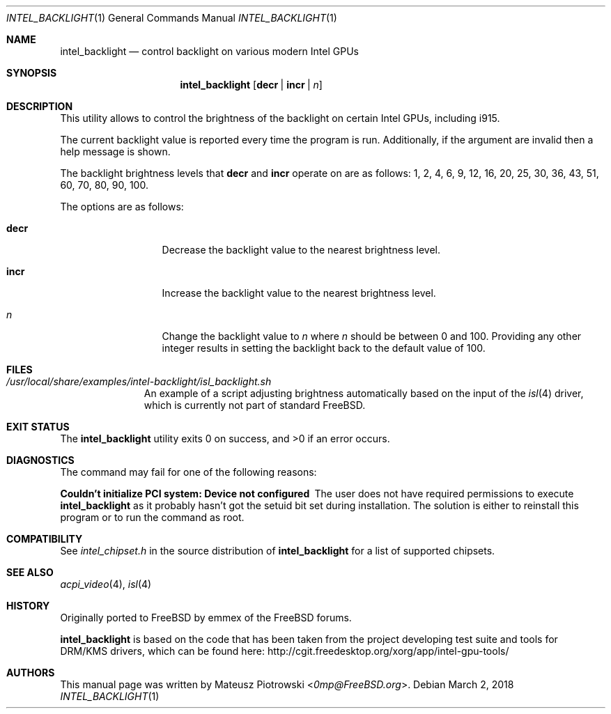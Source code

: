 .\" SPDX-License-Identifier: MIT
.\" 
.\" Copyright 2018 Mateusz Piotrowski <0mp@FreeBSD.org>
.\" 
.\" Permission is hereby granted, free of charge, to any person obtaining a
.\" copy of this software and associated documentation files (the "Software"), 
.\" to deal in the Software without restriction, including without limitation 
.\" the rights to use, copy, modify, merge, publish, distribute, sublicense, 
.\" and/or sell copies of the Software, and to permit persons to whom the 
.\" Software is furnished to do so, subject to the following conditions:
.\" 
.\" The above copyright notice and this permission notice shall be included in 
.\" all copies or substantial portions of the Software.
.\" 
.\" THE SOFTWARE IS PROVIDED "AS IS", WITHOUT WARRANTY OF ANY KIND, EXPRESS OR
.\" IMPLIED, INCLUDING BUT NOT LIMITED TO THE WARRANTIES OF MERCHANTABILITY,
.\" FITNESS FOR A PARTICULAR PURPOSE AND NONINFRINGEMENT. IN NO EVENT SHALL THE
.\" AUTHORS OR COPYRIGHT HOLDERS BE LIABLE FOR ANY CLAIM, DAMAGES OR OTHER
.\" LIABILITY, WHETHER IN AN ACTION OF CONTRACT, TORT OR OTHERWISE, ARISING 
.\" FROM, OUT OF OR IN CONNECTION WITH THE SOFTWARE OR THE USE OR OTHER 
.\" DEALINGS IN THE SOFTWARE.
.Dd March 2, 2018
.Dt INTEL_BACKLIGHT 1
.Os
.Sh NAME
.Nm intel_backlight
.Nd "control backlight on various modern Intel GPUs"
.Sh SYNOPSIS
.Nm
.Op Cm decr | Cm incr | Ar n
.Sh DESCRIPTION
This utility allows to control the brightness of the backlight on certain Intel
GPUs, including i915.
.Pp
The current backlight value is reported every time the program is run. 
Additionally, if the argument are invalid then a help message is shown.
.Pp
The backlight brightness levels that
.Cm decr
and
.Cm incr
operate on are as follows:
1, 2, 4, 6, 9, 12, 16, 20, 25, 30, 36, 43, 51, 60, 70, 80, 90, 100.
.Pp
The options are as follows:
.Bl -tag -width ".Fl d Ar argument"
.It Cm decr
Decrease the backlight value to the nearest brightness level.
.It Cm incr
Increase the backlight value to the nearest brightness level.
.It Ar n
Change the backlight value to
.Ar n 
where
.Ar n
should be between 0 and 100. Providing any other integer results in setting the
backlight back to the default value of 100.
.El
.Sh FILES
.Bl -tag -width ".Pa /dev/null" -compact
.It Pa /usr/local/share/examples/intel-backlight/isl_backlight.sh
An example of a script adjusting brightness automatically based on the
input of the
.Xr isl 4
driver, which is currently not part of standard 
.Fx . 
.El
.Sh EXIT STATUS
.Ex -std
.Sh DIAGNOSTICS
The command may fail for one of the following reasons:
.Bl -diag
.It "Couldn't initialize PCI system: Device not configured"
The user does not have required permissions to execute
.Nm
as it probably hasn't got the setuid bit set during installation.
The solution is either to reinstall this program or to run the command as root.
.El
.Sh COMPATIBILITY
See 
.Pa intel_chipset.h
in the source distribution of
.Nm
for a list of supported chipsets.
.Sh SEE ALSO
.Xr acpi_video 4 ,
.Xr isl 4
.Sh HISTORY
Originally ported to 
.Fx
by 
.An emmex
of the 
.Fx 
forums.
.Pp
.Nm
is based on the code that has been taken from the project developing test suite
and tools for DRM/KMS drivers, which can be found here: 
.Lk http://cgit.freedesktop.org/xorg/app/intel-gpu-tools/
.Sh AUTHORS
This
manual page was written by
.An Mateusz Piotrowski Aq Mt 0mp@FreeBSD.org .

